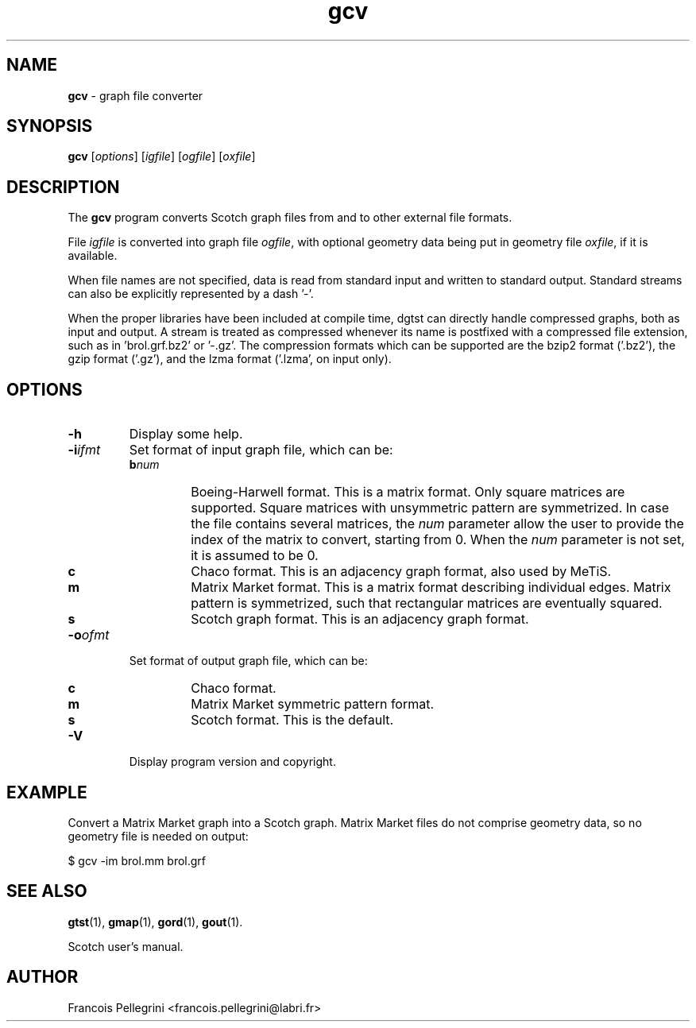 ." Text automatically generated by txt2man
.TH gcv 1 "August 03, 2010" "" "Scotch user's manual"
.SH NAME
\fBgcv \fP- graph file converter
\fB
.SH SYNOPSIS
.nf
.fam C
\fBgcv\fP [\fIoptions\fP] [\fIigfile\fP] [\fIogfile\fP] [\fIoxfile\fP]
.fam T
.fi
.SH DESCRIPTION
The \fBgcv\fP program converts Scotch graph files from and to other
external file formats.
.PP
File \fIigfile\fP is converted into graph file \fIogfile\fP, with optional
geometry data being put in geometry file \fIoxfile\fP, if it is
available.
.PP
When file names are not specified, data is read from standard input
and written to standard output. Standard streams can also be
explicitly represented by a dash '-'.
.PP
When the proper libraries have been included at compile time, dgtst
can directly handle compressed graphs, both as input and output. A
stream is treated as compressed whenever its name is postfixed with
a compressed file extension, such as in 'brol.grf.bz2' or '-.gz'. The
compression formats which can be supported are the bzip2 format
('.bz2'), the gzip format ('.gz'), and the lzma format ('.lzma', on
input only).
.SH OPTIONS
.TP
.B
\fB-h\fP
Display some help.
.TP
.B
\fB-i\fP\fIifmt\fP
Set format of input graph file, which can be:
.RS
.TP
.B
b\fInum\fP
Boeing-Harwell format. This is a matrix format.
Only square matrices are supported. Square matrices
with unsymmetric pattern are symmetrized. In
case the file contains several matrices, the \fInum\fP
parameter allow the user to provide the index of
the matrix to convert, starting from 0. When the \fInum\fP
parameter is not set, it is assumed to be 0.
.TP
.B
c
Chaco format. This is an adjacency graph
format, also used by MeTiS.
.TP
.B
m
Matrix Market format. This is a matrix format
describing individual edges. Matrix pattern is
symmetrized, such that rectangular matrices are
eventually squared.
.TP
.B
s
Scotch graph format. This is an adjacency graph format.
.RE
.TP
.B
\fB-o\fP\fIofmt\fP
Set format of output graph file, which can be:
.RS
.TP
.B
c
Chaco format.
.TP
.B
m
Matrix Market symmetric pattern format.
.TP
.B
s
Scotch format. This is the default.
.RE
.TP
.B
\fB-V\fP
Display program version and copyright.
.SH EXAMPLE
Convert a Matrix Market graph into a Scotch graph. Matrix Market
files do not comprise geometry data, so no geometry file is needed
on output:
.PP
.nf
.fam C
    $ gcv -im brol.mm brol.grf

.fam T
.fi
.SH SEE ALSO
\fBgtst\fP(1), \fBgmap\fP(1), \fBgord\fP(1), \fBgout\fP(1).
.PP
Scotch user's manual.
.SH AUTHOR
Francois Pellegrini <francois.pellegrini@labri.fr>
